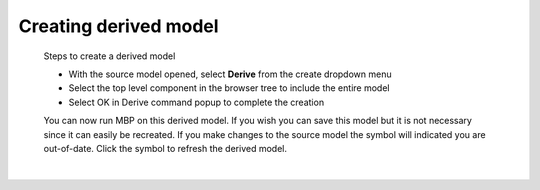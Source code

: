 .. _derived-label:

.. |out_of_date| image:: /_static/images/out-of-date.png
    :height: 2.5ex
    :class: no-scaled-link

Creating derived model
======================

    Steps to create a derived model

    - With the source model opened, select **Derive** from the create dropdown
      menu
    - Select the top level component in the browser tree to include the entire
      model
    - Select OK in Derive command popup to complete the creation

    You can now run MBP on this derived model.  If you wish you can save this
    model but it is not necessary since it can easily be recreated.  If you
    make changes to the source model the symbol |out_of_date| will indicated
    you are out-of-date.  Click the symbol to refresh the derived model.

|
